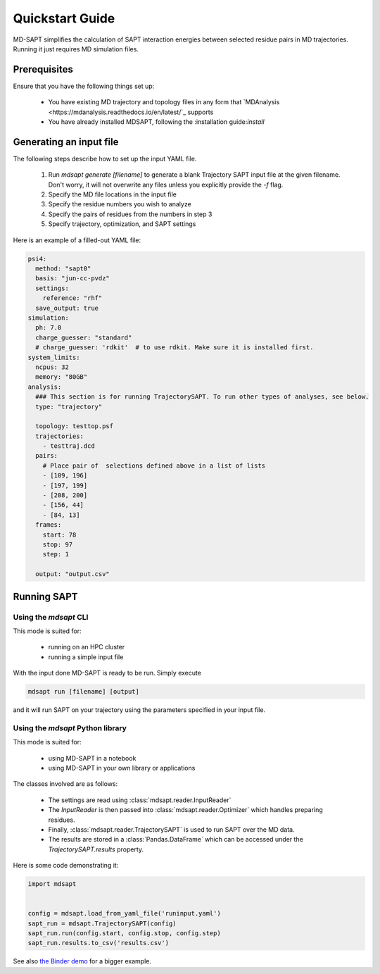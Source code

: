Quickstart Guide
================

MD-SAPT simplifies the calculation of SAPT interaction energies between selected residue pairs in MD trajectories. Running it just requires MD simulation files.

Prerequisites
_____________

Ensure that you have the following things set up:

 - You have existing MD trajectory and topology files in any form that `MDAnalysis <https://mdanalysis.readthedocs.io/en/latest/`_ supports
 - You have already installed MDSAPT, following the :installation guide:`install`

.. note:
    If your `PATH` environment variable is not set up to point to installed Python modules, then invoking `mdsapt` directly, as shown in this guide, may not work. In that case, try running `python3 -m mdsapt` instead.

Generating an input file
________________________

The following steps describe how to set up the input YAML file.

 1. Run `mdsapt generate [filename]` to generate a blank Trajectory SAPT input file at the given filename. Don't worry, it will not overwrite any files unless you explicitly provide the `-f` flag.

 2. Specify the MD file locations in the input file

 3. Specify the residue numbers you wish to analyze

 4. Specify the pairs of residues from the numbers in step 3

 5. Specify trajectory, optimization, and SAPT settings

Here is an example of a filled-out YAML file:

.. code-block:: yaml

    psi4:
      method: "sapt0"
      basis: "jun-cc-pvdz"
      settings:
        reference: "rhf"
      save_output: true
    simulation:
      ph: 7.0
      charge_guesser: "standard"
      # charge_guesser: 'rdkit'  # to use rdkit. Make sure it is installed first.
    system_limits:
      ncpus: 32
      memory: "80GB"
    analysis:
      ### This section is for running TrajectorySAPT. To run other types of analyses, see below.
      type: "trajectory"

      topology: testtop.psf
      trajectories:
        - testtraj.dcd
      pairs:
        # Place pair of  selections defined above in a list of lists
        - [109, 196]
        - [197, 199]
        - [208, 200]
        - [156, 44]
        - [84, 13]
      frames:
        start: 78
        stop: 97
        step: 1

      output: "output.csv"


Running SAPT
____________

Using the `mdsapt` CLI
^^^^^^^^^^^^^^^^^^^^^^

This mode is suited for:

 - running on an HPC cluster
 - running a simple input file

With the input done MD-SAPT is ready to be run. Simply execute

.. code-block:: bash

   mdsapt run [filename] [output]

and it will run SAPT on your trajectory using the parameters specified in your input file.

Using the `mdsapt` Python library
^^^^^^^^^^^^^^^^^^^^^^^^^^^^^^^^^

This mode is suited for:

 - using MD-SAPT in a notebook
 - using MD-SAPT in your own library or applications

The classes involved are as follows:

 - The settings are read using :class:`mdsapt.reader.InputReader`
 - The `InputReader` is then passed into :class:`mdsapt.reader.Optimizer` which handles preparing residues.
 - Finally, :class:`mdsapt.reader.TrajectorySAPT` is used to run SAPT over the MD data.
 - The results are stored in a :class:`Pandas.DataFrame` which can be accessed under the `TrajectorySAPT.results` property.

Here is some code demonstrating it:

.. code-block:: Python

    import mdsapt


    config = mdsapt.load_from_yaml_file('runinput.yaml')
    sapt_run = mdsapt.TrajectorySAPT(config)
    sapt_run.run(config.start, config.stop, config.step)
    sapt_run.results.to_csv('results.csv')

See also `the Binder demo <https://mybinder.org/v2/gh/calpolyccg/MDSAPT_demo/master?labpath=MD-SAPT_demo.ipynb>`_ for a bigger example.

